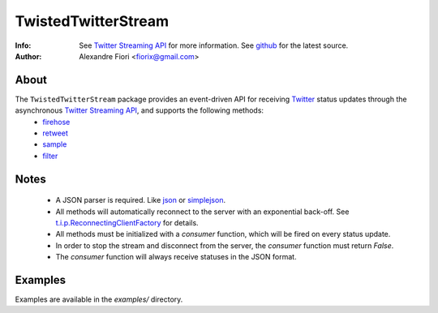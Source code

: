 ====================
TwistedTwitterStream
====================
:Info: See `Twitter Streaming API <http://apiwiki.twitter.com/Streaming-API-Documentation>`_ for more information. See `github <http://github.com/fiorix/twisted-twitter-stream/>`_ for the latest source.
:Author: Alexandre Fiori <fiorix@gmail.com>

About
=====
The ``TwistedTwitterStream`` package provides an event-driven API for receiving `Twitter <http://twitter.com>`_ status updates through the asynchronous `Twitter Streaming API <http://apiwiki.twitter.com/Streaming-API-Documentation>`_, and supports the following methods:
 - `firehose <http://apiwiki.twitter.com/Streaming-API-Documentation#statuses/firehose>`_
 - `retweet <http://apiwiki.twitter.com/Streaming-API-Documentation#statuses/retweet>`_
 - `sample <http://apiwiki.twitter.com/Streaming-API-Documentation#statuses/sample>`_
 - `filter <http://apiwiki.twitter.com/Streaming-API-Documentation#statuses/filter>`_

Notes
=====
 - A JSON parser is required. Like `json <http://docs.python.org/library/json.html>`_ or `simplejson <http://pypi.python.org/pypi/simplejson/>`_.
 - All methods will automatically reconnect to the server with an exponential back-off. See `t.i.p.ReconnectingClientFactory <http://twistedmatrix.com/documents/8.2.0/api/twisted.internet.protocol.ReconnectingClientFactory.html>`_ for details.
 - All methods must be initialized with a *consumer* function, which will be fired on every status update.
 - In order to stop the stream and disconnect from the server, the *consumer* function must return *False*.
 - The *consumer* function will always receive statuses in the JSON format.

Examples
========
Examples are available in the *examples/* directory.
